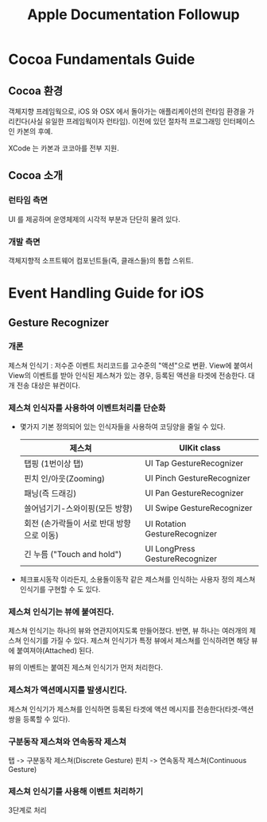 #+TITLE:Apple Documentation Followup

* Cocoa Fundamentals Guide
** Cocoa 환경
   객체지향 프레임웍으로, iOS 와 OSX 에서 돌아가는 애플리케이션의
   런타임 환경을 가리킨다(사실 유일한 프레임웍이자 런타임).
   이전에 있던 절차적 프로그래밍 인터페이스인 카본의 후예.

   XCode 는 카본과 코코아를 전부 지원.

** Cocoa 소개
*** 런타임 측면
	UI 를 제공하며 운영체제의 시각적 부분과 단단히 물려 있다.
*** 개발 측면
	객체지향적 소프트웨어 컴포넌트들(즉, 클래스들)의 통합 스위트.
* Event Handling Guide for iOS
** Gesture Recognizer
*** 개론
	제스쳐 인식기 : 저수준 이벤트 처리코드를 고수준의 "액션"으로
	변환. View에 붙여서 View의 이벤트를 받아 인식된 제스쳐가 있는
	경우, 등록된 액션을 타겟에 전송한다. 대개 전송 대상은 뷰컨이다.

*** 제스쳐 인식자를 사용하여 이벤트처리를 단순화
	- 몇가지 기본 정의되어 있는 인식자들을 사용하여 코딩양을 줄일 수
	  있다. 
	  
      | 제스쳐                                    | UIKit class                    |
      |-------------------------------------------+--------------------------------|
      | 탭핑 (1번이상 탭)                         | UI Tap       GestureRecognizer |
      | 핀치 인/아웃(Zooming)                     | UI Pinch     GestureRecognizer |
      | 패닝(즉 드래깅)                           | UI Pan       GestureRecognizer |
      | 쓸어넘기기-스와이핑(모든 방향)            | UI Swipe     GestureRecognizer |
      | 회전 (손가락들이 서로 반대 방향으로 이동) | UI Rotation  GestureRecognizer |
      | 긴 누름 ("Touch and hold")                | UI LongPress GestureRecognizer |

	- 체크표시동작 이라든지, 소용돌이동작 같은 제스쳐를 인식하는
      사용자 정의 제스쳐 인식기를 구현할 수 도 있다. 

*** 제스쳐 인식기는 뷰에 붙여진다.
	제스쳐 인식기는 하나의 뷰와 연관지어지도록 만들어졌다. 반면, 뷰
	하나는 여러개의 제스쳐 인식기를 가질 수 있다. 제스쳐 인식기가 특정
	뷰에서 제스쳐를 인식하려면 해당 뷰에 붙여져야(Attached) 된다.

	뷰의 이벤트는 붙여진 제스쳐 인식기가 먼저 처리한다.

*** 제스쳐가 액션메시지를 발생시킨다.
	제스쳐 인식기가 제스쳐를 인식하면 등록된 타겟에 액션 메시지를
	전송한다(타겟-액션 쌍을 등록할 수 있다).

*** 구분동작 제스쳐와 연속동작 제스쳐
	탭 -> 구분동작 제스쳐(Discrete Gesture)
	핀치 -> 연속동작 제스쳐(Continuous Gesture)

*** 제스쳐 인식기를 사용해 이벤트 처리하기
	3단계로 처리

	
